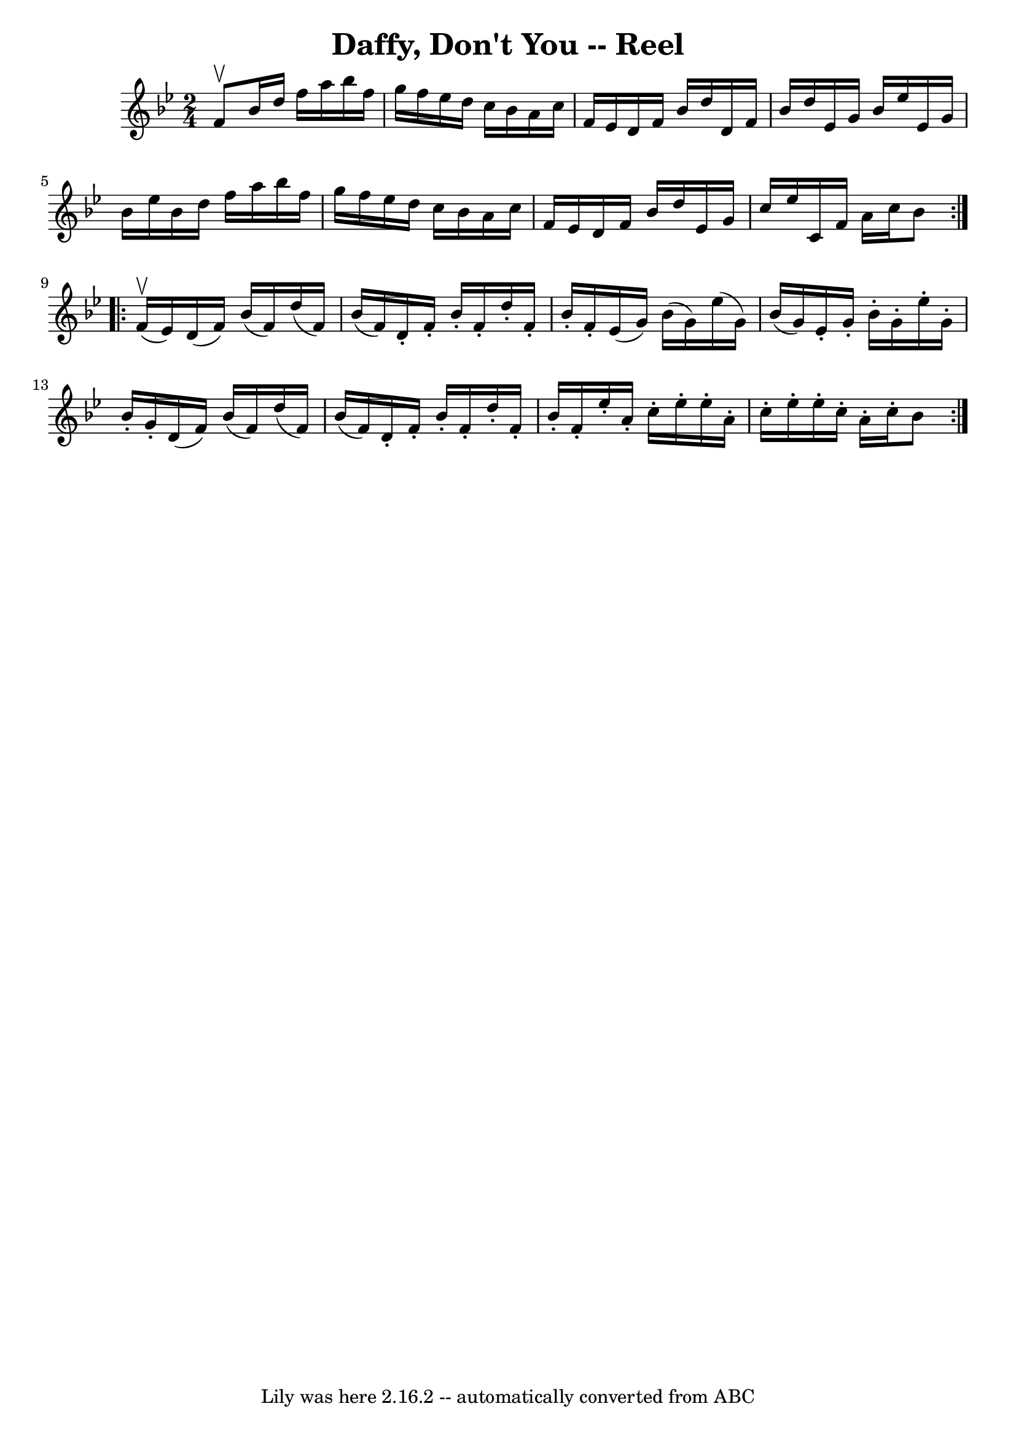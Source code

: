 \version "2.7.40"
\header {
	book = "Ryan's Mammoth Collection"
	crossRefNumber = "1"
	footnotes = ""
	tagline = "Lily was here 2.16.2 -- automatically converted from ABC"
	title = "Daffy, Don't You -- Reel"
}
voicedefault =  {
\set Score.defaultBarType = "empty"

\repeat volta 2 {
\time 2/4 \key bes \major f'8^\upbow |
 bes'16 d''16 f''16   
 a''16 bes''16 f''16 g''16 f''16    |
 ees''16 d''16    
c''16 bes'16 a'16 c''16 f'16 ees'16    |
 d'16 f'16   
 bes'16 d''16 d'16 f'16 bes'16 d''16    |
 ees'16    
g'16 bes'16 ees''16 ees'16 g'16 bes'16 ees''16    |
    
 bes'16 d''16 f''16 a''16 bes''16 f''16 g''16 f''16    
|
 ees''16 d''16 c''16 bes'16 a'16 c''16 f'16    
ees'16    |
 d'16 f'16 bes'16 d''16 ees'16 g'16 c''16 
 ees''16    |
 c'16 f'16 a'16 c''16 bes'8  
} \repeat volta 2 { f'16^\upbow(ees'16) |
 d'16 (f'16  
-) bes'16 (f'16) d''16 (f'16) bes'16 (f'16)   |
  
 d'16 -. f'16 -. bes'16 -. f'16 -. d''16 -. f'16 -. bes'16 -.   
f'16 -.   |
 ees'16 (g'16) bes'16 (g'16) ees''16 (
g'16) bes'16 (g'16)   |
 ees'16 -. g'16 -. bes'16 -.   
g'16 -. ees''16 -. g'16 -. bes'16 -. g'16 -.   |
 d'16 (
f'16) bes'16 (f'16) d''16 (f'16) bes'16 (f'16)   
|
 d'16 -. f'16 -. bes'16 -. f'16 -. d''16 -. f'16 -.   
bes'16 -. f'16 -.   |
 ees''16 -. a'16 -. c''16 -. ees''16 -. 
 ees''16 -. a'16 -. c''16 -. ees''16 -.   |
 ees''16 -. c''16 
-. a'16 -. c''16 -. bes'8    }   
}

\score{
    <<

	\context Staff="default"
	{
	    \voicedefault 
	}

    >>
	\layout {
	}
	\midi {}
}
